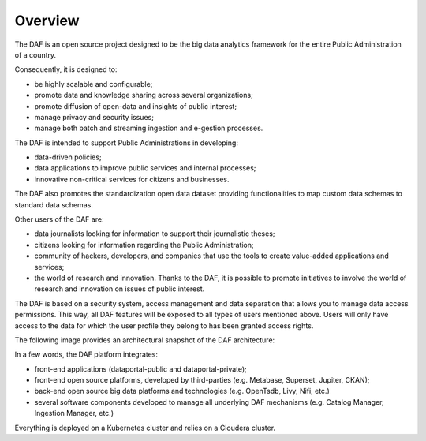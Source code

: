 ********
Overview
********

The DAF is an open source project designed to be the big data analytics
framework for the entire Public Administration of a country.

Consequently, it is designed to:

* be highly scalable and configurable;
* promote data and knowledge sharing across several organizations;
* promote diffusion of open-data and insights of public interest;
* manage privacy and security issues;
* manage both batch and streaming ingestion and e-gestion processes.

The DAF is intended to support Public Administrations in developing:

* data-driven policies;
* data applications to improve public services and internal processes;
* innovative non-critical services for citizens and businesses.

The DAF also promotes the standardization open data dataset providing
functionalities to map custom data schemas to standard data schemas.

Other users of the DAF are:

* data journalists looking for information to support their journalistic theses;
* citizens looking for information regarding the Public Administration;
* community of hackers, developers, and companies that use the tools to create value-added applications and services;
* the world of research and innovation. Thanks to the DAF, it is possible to promote initiatives to involve the world of research and innovation on issues of public interest.

The DAF is based on a security system, access management and data separation that allows you to manage data access permissions.
This way, all DAF features will be exposed to all types of users mentioned above. Users will only have access to the data for which the user profile they belong to has been granted access rights.

The following image provides an architectural snapshot of the DAF architecture:

.. image:: img_overview/architecture.jpg

In a few words, the DAF platform integrates:

* front-end applications (dataportal-public and dataportal-private);
* front-end open source platforms, developed by third-parties (e.g. Metabase, Superset, Jupiter, CKAN);
* back-end open source big data platforms and technologies (e.g. OpenTsdb, Livy, Nifi, etc.)
* several software components developed to manage all underlying DAF mechanisms (e.g. Catalog Manager, Ingestion Manager, etc.)

Everything is deployed on a Kubernetes cluster and relies on a Cloudera cluster.
